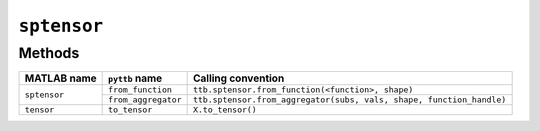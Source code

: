 ``sptensor``
----------------

Methods
^^^^^^^
+-----------------+----------------------+------------------------------------------------------------------------+
| MATLAB name     | ``pyttb`` name       | Calling convention                                                     |
+=================+======================+========================================================================+
|                 | ``from_function``    | ``ttb.sptensor.from_function(<function>, shape)``                      |
| ``sptensor``    +----------------------+------------------------------------------------------------------------+
|                 | ``from_aggregator``  | ``ttb.sptensor.from_aggregator(subs, vals, shape, function_handle)``   |
+-----------------+----------------------+------------------------------------------------------------------------+
| ``tensor``      | ``to_tensor``        | ``X.to_tensor()``                                                      |
+-----------------+----------------------+------------------------------------------------------------------------+